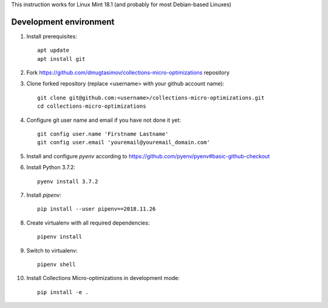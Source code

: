 This instruction works for Linux Mint 18.1 (and probably for most Debian-based Linuxes)

Development environment
=======================

#. Install prerequisites::

    apt update
    apt install git

#. Fork `<https://github.com/dmugtasimov/collections-micro-optimizations>`_ repository

#. Clone forked repository (replace <username> with your github account name)::

    git clone git@github.com:<username>/collections-micro-optimizations.git
    cd collections-micro-optimizations

#. Configure git user name and email if you have not done it yet::

    git config user.name 'Firstname Lastname'
    git config user.email 'youremail@youremail_domain.com'

#. Install and configure `pyenv` according to https://github.com/pyenv/pyenv#basic-github-checkout
#. Install Python 3.7.2::

    pyenv install 3.7.2

#. Install `pipenv`::

    pip install --user pipenv==2018.11.26

#. Create virtualenv with all required dependencies::

    pipenv install

#. Switch to virtualenv::

    pipenv shell

#. Install Collections Micro-optimizations in development mode::

    pip install -e .
